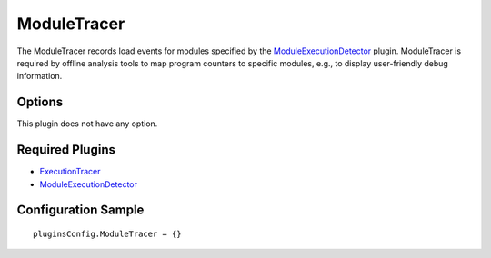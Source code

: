 ============
ModuleTracer
============

The ModuleTracer records load events for modules specified by the `ModuleExecutionDetector <../ModuleExecutionDetector.html>`_ plugin.
ModuleTracer is required by offline analysis tools to map program counters to specific modules, e.g., to display user-friendly debug information.

Options
-------

This plugin does not have any option.


Required Plugins
----------------

* `ExecutionTracer <ExecutionTracer.html>`_
* `ModuleExecutionDetector <../ModuleExecutionDetector.html>`_

Configuration Sample
--------------------

::

    pluginsConfig.ModuleTracer = {}

